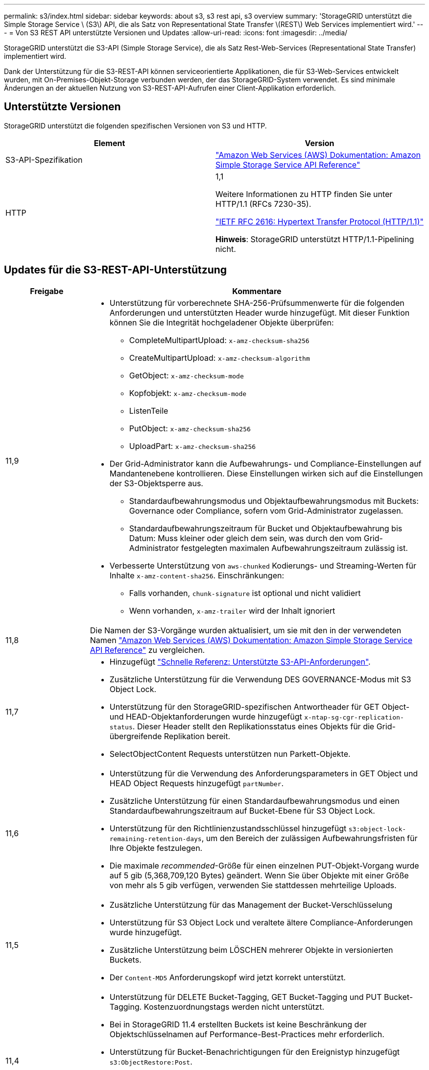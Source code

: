 ---
permalink: s3/index.html 
sidebar: sidebar 
keywords: about s3, s3 rest api, s3 overview 
summary: 'StorageGRID unterstützt die Simple Storage Service \ (S3\) API, die als Satz von Representational State Transfer \(REST\) Web Services implementiert wird.' 
---
= Von S3 REST API unterstützte Versionen und Updates
:allow-uri-read: 
:icons: font
:imagesdir: ../media/


[role="lead"]
StorageGRID unterstützt die S3-API (Simple Storage Service), die als Satz Rest-Web-Services (Representational State Transfer) implementiert wird.

Dank der Unterstützung für die S3-REST-API können serviceorientierte Applikationen, die für S3-Web-Services entwickelt wurden, mit On-Premises-Objekt-Storage verbunden werden, der das StorageGRID-System verwendet. Es sind minimale Änderungen an der aktuellen Nutzung von S3-REST-API-Aufrufen einer Client-Applikation erforderlich.



== Unterstützte Versionen

StorageGRID unterstützt die folgenden spezifischen Versionen von S3 und HTTP.

[cols="1a,1a"]
|===
| Element | Version 


 a| 
S3-API-Spezifikation
 a| 
http://docs.aws.amazon.com/AmazonS3/latest/API/Welcome.html["Amazon Web Services (AWS) Dokumentation: Amazon Simple Storage Service API Reference"^]



 a| 
HTTP
 a| 
1,1

Weitere Informationen zu HTTP finden Sie unter HTTP/1.1 (RFCs 7230-35).

https://datatracker.ietf.org/doc/html/rfc2616["IETF RFC 2616: Hypertext Transfer Protocol (HTTP/1.1)"^]

*Hinweis*: StorageGRID unterstützt HTTP/1.1-Pipelining nicht.

|===


== Updates für die S3-REST-API-Unterstützung

[cols="1a,4a"]
|===
| Freigabe | Kommentare 


 a| 
11,9
 a| 
* Unterstützung für vorberechnete SHA-256-Prüfsummenwerte für die folgenden Anforderungen und unterstützten Header wurde hinzugefügt. Mit dieser Funktion können Sie die Integrität hochgeladener Objekte überprüfen:
+
** CompleteMultipartUpload: `x-amz-checksum-sha256`
** CreateMultipartUpload: `x-amz-checksum-algorithm`
** GetObject: `x-amz-checksum-mode`
** Kopfobjekt: `x-amz-checksum-mode`
** ListenTeile
** PutObject: `x-amz-checksum-sha256`
** UploadPart: `x-amz-checksum-sha256`


* Der Grid-Administrator kann die Aufbewahrungs- und Compliance-Einstellungen auf Mandantenebene kontrollieren. Diese Einstellungen wirken sich auf die Einstellungen der S3-Objektsperre aus.
+
** Standardaufbewahrungsmodus und Objektaufbewahrungsmodus mit Buckets: Governance oder Compliance, sofern vom Grid-Administrator zugelassen.
** Standardaufbewahrungszeitraum für Bucket und Objektaufbewahrung bis Datum: Muss kleiner oder gleich dem sein, was durch den vom Grid-Administrator festgelegten maximalen Aufbewahrungszeitraum zulässig ist.


* Verbesserte Unterstützung von `aws-chunked` Kodierungs- und Streaming-Werten für Inhalte `x-amz-content-sha256`. Einschränkungen:
+
** Falls vorhanden, `chunk-signature` ist optional und nicht validiert
** Wenn vorhanden, `x-amz-trailer` wird der Inhalt ignoriert






 a| 
11,8
 a| 
Die Namen der S3-Vorgänge wurden aktualisiert, um sie mit den in der verwendeten Namen http://docs.aws.amazon.com/AmazonS3/latest/API/Welcome.html["Amazon Web Services (AWS) Dokumentation: Amazon Simple Storage Service API Reference"^] zu vergleichen.



 a| 
11,7
 a| 
* Hinzugefügt link:quick-reference-support-for-aws-apis.html["Schnelle Referenz: Unterstützte S3-API-Anforderungen"].
* Zusätzliche Unterstützung für die Verwendung DES GOVERNANCE-Modus mit S3 Object Lock.
* Unterstützung für den StorageGRID-spezifischen Antwortheader für GET Object- und HEAD-Objektanforderungen wurde hinzugefügt `x-ntap-sg-cgr-replication-status`. Dieser Header stellt den Replikationsstatus eines Objekts für die Grid-übergreifende Replikation bereit.
* SelectObjectContent Requests unterstützen nun Parkett-Objekte.




 a| 
11,6
 a| 
* Unterstützung für die Verwendung des Anforderungsparameters in GET Object und HEAD Object Requests hinzugefügt `partNumber`.
* Zusätzliche Unterstützung für einen Standardaufbewahrungsmodus und einen Standardaufbewahrungszeitraum auf Bucket-Ebene für S3 Object Lock.
* Unterstützung für den Richtlinienzustandsschlüssel hinzugefügt `s3:object-lock-remaining-retention-days`, um den Bereich der zulässigen Aufbewahrungsfristen für Ihre Objekte festzulegen.
* Die maximale _recommended_-Größe für einen einzelnen PUT-Objekt-Vorgang wurde auf 5 gib (5,368,709,120 Bytes) geändert. Wenn Sie über Objekte mit einer Größe von mehr als 5 gib verfügen, verwenden Sie stattdessen mehrteilige Uploads.




 a| 
11,5
 a| 
* Zusätzliche Unterstützung für das Management der Bucket-Verschlüsselung
* Unterstützung für S3 Object Lock und veraltete ältere Compliance-Anforderungen wurde hinzugefügt.
* Zusätzliche Unterstützung beim LÖSCHEN mehrerer Objekte in versionierten Buckets.
* Der `Content-MD5` Anforderungskopf wird jetzt korrekt unterstützt.




 a| 
11,4
 a| 
* Unterstützung für DELETE Bucket-Tagging, GET Bucket-Tagging und PUT Bucket-Tagging. Kostenzuordnungstags werden nicht unterstützt.
* Bei in StorageGRID 11.4 erstellten Buckets ist keine Beschränkung der Objektschlüsselnamen auf Performance-Best-Practices mehr erforderlich.
* Unterstützung für Bucket-Benachrichtigungen für den Ereignistyp hinzugefügt `s3:ObjectRestore:Post`.
* Die Größenbeschränkungen von AWS für mehrere Teile werden nun durchgesetzt. Jedes Teil eines mehrteiligen Uploads muss zwischen 5 MiB und 5 gib liegen. Der letzte Teil kann kleiner als 5 MiB sein.
* Unterstützung für TLS 1.3 hinzugefügt




 a| 
11,3
 a| 
* Zusätzliche Unterstützung für serverseitige Verschlüsselung von Objektdaten mit vom Kunden bereitgestellten Schlüsseln (SSE-C).
* Unterstützung für DIE Lebenszyklusoperationen „DELETE“, „GET“ und „PUT“ (nur Ablaufaktion) und für den Antwortheader hinzugefügt `x-amz-expiration`.
* Aktualisiertes PUT-Objekt, PUT-Objekt – Copy und Multipart-Upload, um die Auswirkungen von ILM-Regeln zu beschreiben, die synchrone Platzierung bei der Aufnahme verwenden.
* TLS 1.1-Chiffren werden nicht mehr unterstützt.




 a| 
11,2
 a| 
Unterstützung für DIE WIEDERHERSTELLUNG NACH Objekten wurde hinzugefügt und kann in Cloud-Storage-Pools verwendet werden. Unterstützung für die Verwendung der AWS-Syntax für ARN, Richtlinienzustandsschlüssel und Richtlinienvariablen in Gruppen- und Bucket-Richtlinien Vorhandene Gruppen- und Bucket-Richtlinien, die die StorageGRID-Syntax verwenden, werden weiterhin unterstützt.

*Hinweis:* die Verwendung von ARN/URN in anderen Konfigurationen JSON/XML, einschließlich derjenigen, die in benutzerdefinierten StorageGRID-Funktionen verwendet werden, hat sich nicht geändert.



 a| 
11,1
 a| 
Zusätzliche Unterstützung für die Cross-Origin Resource Sharing (CORS), HTTP für S3-Clientverbindungen zu Grid-Nodes und Compliance-Einstellungen für Buckets.



 a| 
11,0
 a| 
Unterstützung für die Konfiguration von Plattform-Services (CloudMirror Replizierung, Benachrichtigungen und Elasticsearch-Integration) für Buckets. Außerdem wurden die Unterstützung für Objekt-Tagging-Speicherortbeschränkungen für Buckets und die verfügbare Konsistenz hinzugefügt.



 a| 
10,4
 a| 
Unterstützung für ILM-Scanning-Änderungen an Versionierung, Seitenaktualisierungen von Endpoint Domain-Namen, Bedingungen und Variablen in Richtlinien, Richtlinienbeispiele und die Berechtigung PutOverwriteObject.



 a| 
10,3
 a| 
Zusätzliche Unterstützung für Versionierung



 a| 
10,2
 a| 
Unterstützung für Gruppen- und Bucket-Zugriffsrichtlinien und für mehrteilige Kopien (Upload Part - Copy) hinzugefügt



 a| 
10,1
 a| 
Unterstützung für mehrteilige Uploads, virtuelle Hosted-Style-Anforderungen und v4 Authentifizierung



 a| 
10,0
 a| 
Die erste Unterstützung der S3-REST-API durch das StorageGRID-System.die derzeit unterstützte Version der _Simple Storage Service API Reference_ lautet 2006-03-01.

|===